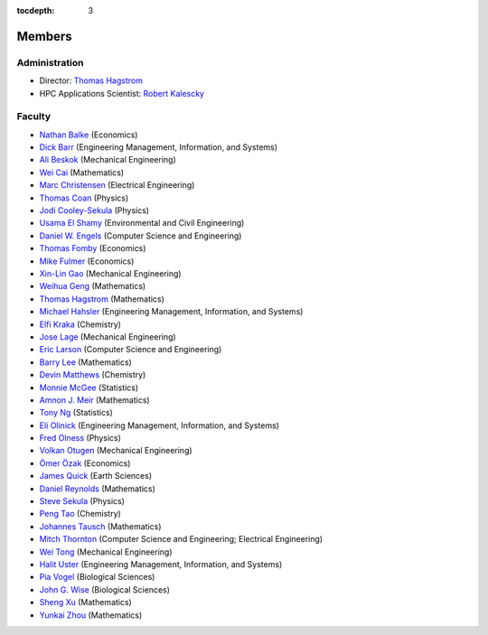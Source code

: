 .. _members:

:tocdepth: 3

Members
=======

Administration
--------------

* Director: `Thomas Hagstrom <http://faculty.smu.edu/thagstrom/>`_
* HPC Applications Scientist: `Robert Kalescky <http://robert.kalescky.org/>`_

Faculty
-------

* `Nathan Balke <http://faculty.smu.edu/nbalke/BalkeWebpageindex.htm>`_ (Economics)
* `Dick Barr <http://faculty.smu.edu/barr/>`_ (Engineering Management, Information, and Systems)
* `Ali Beskok <https://www.smu.edu/Lyle/Departments/ME/People/Faculty/BeskokAli>`_ (Mechanical Engineering)
* `Wei Cai <https://people.smu.edu/cai/>`_ (Mathematics)
* `Marc Christensen <http://lyle.smu.edu/%7Empc/index.htm>`_ (Electrical Engineering)
* `Thomas Coan <http://www.physics.smu.edu/%7Ecoan/>`_ (Physics)
* `Jodi Cooley-Sekula <http://www.physics.smu.edu/cooley/>`_ (Physics)
* `Usama El Shamy <https://www.smu.edu/Lyle/Departments/CEE/People/Faculty/ElShamyUsama>`_ (Environmental and Civil Engineering)
* `Daniel W. Engels <https://datascience.smu.edu/about/leadership-and-faculty/profile/daniel-engels/>`_ (Computer Science and Engineering)
* `Thomas Fomby <http://faculty.smu.edu/tfomby/>`_ (Economics)
* `Mike Fulmer <http://www.smu.edu/Dedman/Academics/Departments/Economics/FacultyDirectory/MikeFulmer>`_ (Economics)
* `Xin-Lin Gao <http://www.smu.edu/Lyle/Departments/ME/People/Faculty/GaoXinLin>`_ (Mechanical Engineering)
* `Weihua Geng <http://faculty.smu.edu/wgeng>`_ (Mathematics)
* `Thomas Hagstrom <http://faculty.smu.edu/thagstrom/>`_ (Mathematics)
* `Michael Hahsler <http://michael.hahsler.net/>`_ (Engineering Management, Information, and Systems)
* `Elfi Kraka <http://smu.edu/chemistry/kraka.asp>`_ (Chemistry)
* `Jose Lage <https://www.smu.edu/Lyle/AboutUs/ContactsandDirectories/LageJose>`_ (Mechanical Engineering)
* `Eric Larson <https://s2.smu.edu/~eclarson/index.html>`_ (Computer Science and Engineering)
* `Barry Lee <https://www.smu.edu/Dedman/Academics/Departments/Math/People/Faculty/BarryLee>`_ (Mathematics)
* `Devin Matthews <https://matthewsresearchgroup.webstarts.com>`_ (Chemistry)
* `Monnie McGee <http://faculty.smu.edu/mmcgee/>`_ (Statistics)
* `Amnon J. Meir <https://www.smu.edu/Dedman/Academics/Departments/Math/People/Faculty/AmnonMeir>`_ (Mathematics)
* `Tony Ng <http://faculty.smu.edu/ngh/>`_ (Statistics)
* `Eli Olinick <http://lyle.smu.edu/~olinick/>`_ (Engineering Management, Information, and Systems)
* `Fred Olness <http://www.physics.smu.edu/%7Eolness/>`_ (Physics)
* `Volkan Otugen <http://faculty.smu.edu/otugen/>`_ (Mechanical Engineering)
* `Ömer Özak <http://omerozak.com/>`_ (Economics)
* `James Quick <http://www.smu.edu/AboutSMU/Administration/Dean-ORGS.aspx>`_ (Earth Sciences)
* `Daniel Reynolds <http://faculty.smu.edu/reynolds/>`_ (Mathematics)
* `Steve Sekula <http://www.physics.smu.edu/sekula/>`_ (Physics)
* `Peng Tao <http://faculty.smu.edu/ptao>`_ (Chemistry)
* `Johannes Tausch <http://faculty.smu.edu/tausch/>`_ (Mathematics)
* `Mitch Thornton <http://lyle.smu.edu/~mitch/>`_ (Computer Science and Engineering; Electrical Engineering)
* `Wei Tong <http://lyle.smu.edu/%7Ewtong/>`_ (Mechanical Engineering)
* `Halit Uster <https://s2.smu.edu/~uster/>`_ (Engineering Management, Information, and Systems)
* `Pia Vogel <http://smu.edu/biology/faculty/vogel.asp>`_ (Biological Sciences)
* `John G. Wise <http://smu.edu/biology/faculty/wise.asp>`_ (Biological Sciences)
* `Sheng Xu <http://faculty.smu.edu/sxu/>`_ (Mathematics)
* `Yunkai Zhou <http://faculty.smu.edu/yzhou/>`_ (Mathematics)
